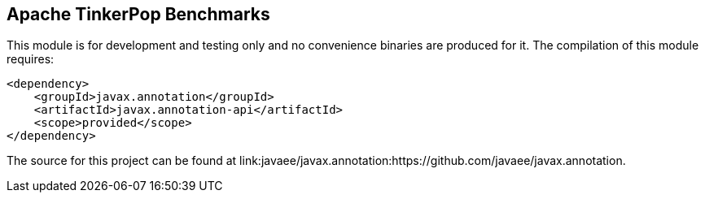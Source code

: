 ////
Licensed to the Apache Software Foundation (ASF) under one or more
contributor license agreements.  See the NOTICE file distributed with
this work for additional information regarding copyright ownership.
The ASF licenses this file to You under the Apache License, Version 2.0
(the "License"); you may not use this file except in compliance with
the License.  You may obtain a copy of the License at

  http://www.apache.org/licenses/LICENSE-2.0

Unless required by applicable law or agreed to in writing, software
distributed under the License is distributed on an "AS IS" BASIS,
WITHOUT WARRANTIES OR CONDITIONS OF ANY KIND, either express or implied.
See the License for the specific language governing permissions and
limitations under the License.
////
== Apache TinkerPop Benchmarks

This module is for development and testing only and no convenience binaries are produced for it. The compilation
of this module requires:

[source,xml]
----
<dependency>
    <groupId>javax.annotation</groupId>
    <artifactId>javax.annotation-api</artifactId>
    <scope>provided</scope>
</dependency>
----

The source for this project can be found at link:javaee/javax.annotation:https://github.com/javaee/javax.annotation.